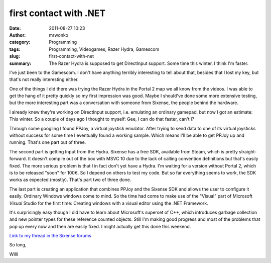 first contact with .NET
#######################
:date: 2011-08-27 10:23
:author: mrwonko
:category: Programming
:tags: Programming, Videogames, Razer Hydra, Gamescom
:slug: first-contact-with-net
:summary: The Razer Hydra is supposed to get DirectInput support. Some time this winter. I think I'm faster.

I've just been to the Gamescom. I don't have anything terribly
interesting to tell about that, besides that I lost my key, but that's
not really interesting either.

One of the things I did there was trying the Razer Hydra in the Portal 2
map we all know from the videos. I was able to get the hang of it pretty
quickly so my first impression was good. Maybe I should've done some
more extensive testing, but the more interesting part was a conversation
with someone from Sixense, the people behind the hardware.

I already knew they're working on DirectInput support, i.e. emulating an
ordinary gamepad, but now I got an estimate: This winter. So a couple of
days ago I thought to myself: Gee, I can do that faster, can't I?

Through some googling I found PPJoy, a virtual joystick emulator. After
trying to send data to one of its virtual joysticks without success for
some time I eventually found a working sample. Which means I'll be able
to get PPJoy up and running. That's one part out of three.

The second part is getting Input from the Hydra. Sixense has a free SDK,
available from Steam, which is pretty straight-forward. It doesn't
compile out of the box with MSVC 10 due to the lack of calling
convention definitions but that's easily fixed. The more serious problem
is that I in fact don't yet have a Hydra. I'm waiting for a version
without Portal 2, which is to be released "soon" for 100€. So I depend
on others to test my code. But so far everything seems to work, the SDK
works as expected (mostly). That's part two of three done.

The last part is creating an application that combines PPJoy and the
Sixense SDK and allows the user to configure it easily. Ordinary Windows
windows come to mind. So the time had come to make use of the "Visual"
part of Microsoft *Visual* Studio for the first time: Creating windows
with a visual editor using the .NET Framework.

It's surprisingly easy though I did have to learn about Microsoft's
superset of C++, which introduces garbage collection and new pointer
types for these reference counted objects. Still I'm making good
progress and most of the problems that pop up every now and then are
easily fixed. I might actually get this done this weekend.

`Link to my thread in the Sixense
forums <http://sixense.com/forum/vbulletin/showthread.php?3203-DirectInput-virtual-gamepad-%28version-0-4f%29>`__

So long,

Willi
